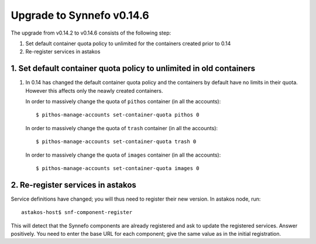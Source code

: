 Upgrade to Synnefo v0.14.6
^^^^^^^^^^^^^^^^^^^^^^^^^^

The upgrade from v0.14.2 to v0.14.6 consists of the following step:

1. Set default container quota policy to unlimited for the containers
   created prior to 0.14

2. Re-register services in astakos

1. Set default container quota policy to unlimited in old containers
====================================================================

1. In 0.14 has changed the default container quota policy and the containers
   by default have no limits in their quota. However this affects only the
   neawly created containers.
   
   In order to massively change the quota of ``pithos`` container
   (in all the accounts)::

    $ pithos-manage-accounts set-container-quota pithos 0

   In order to massively change the quota of ``trash`` container
   (in all the accounts)::
    $ pithos-manage-accounts set-container-quota trash 0

   In order to massively change the quota of ``images`` container
   (in all the accounts)::
    $ pithos-manage-accounts set-container-quota images 0

2. Re-register services in astakos
==================================

Service definitions have changed; you will thus need to register their new
version. In astakos node, run::

    astakos-host$ snf-component-register

This will detect that the Synnefo components are already registered and ask
to update the registered services. Answer positively. You need to enter the
base URL for each component; give the same value as in the initial
registration.
